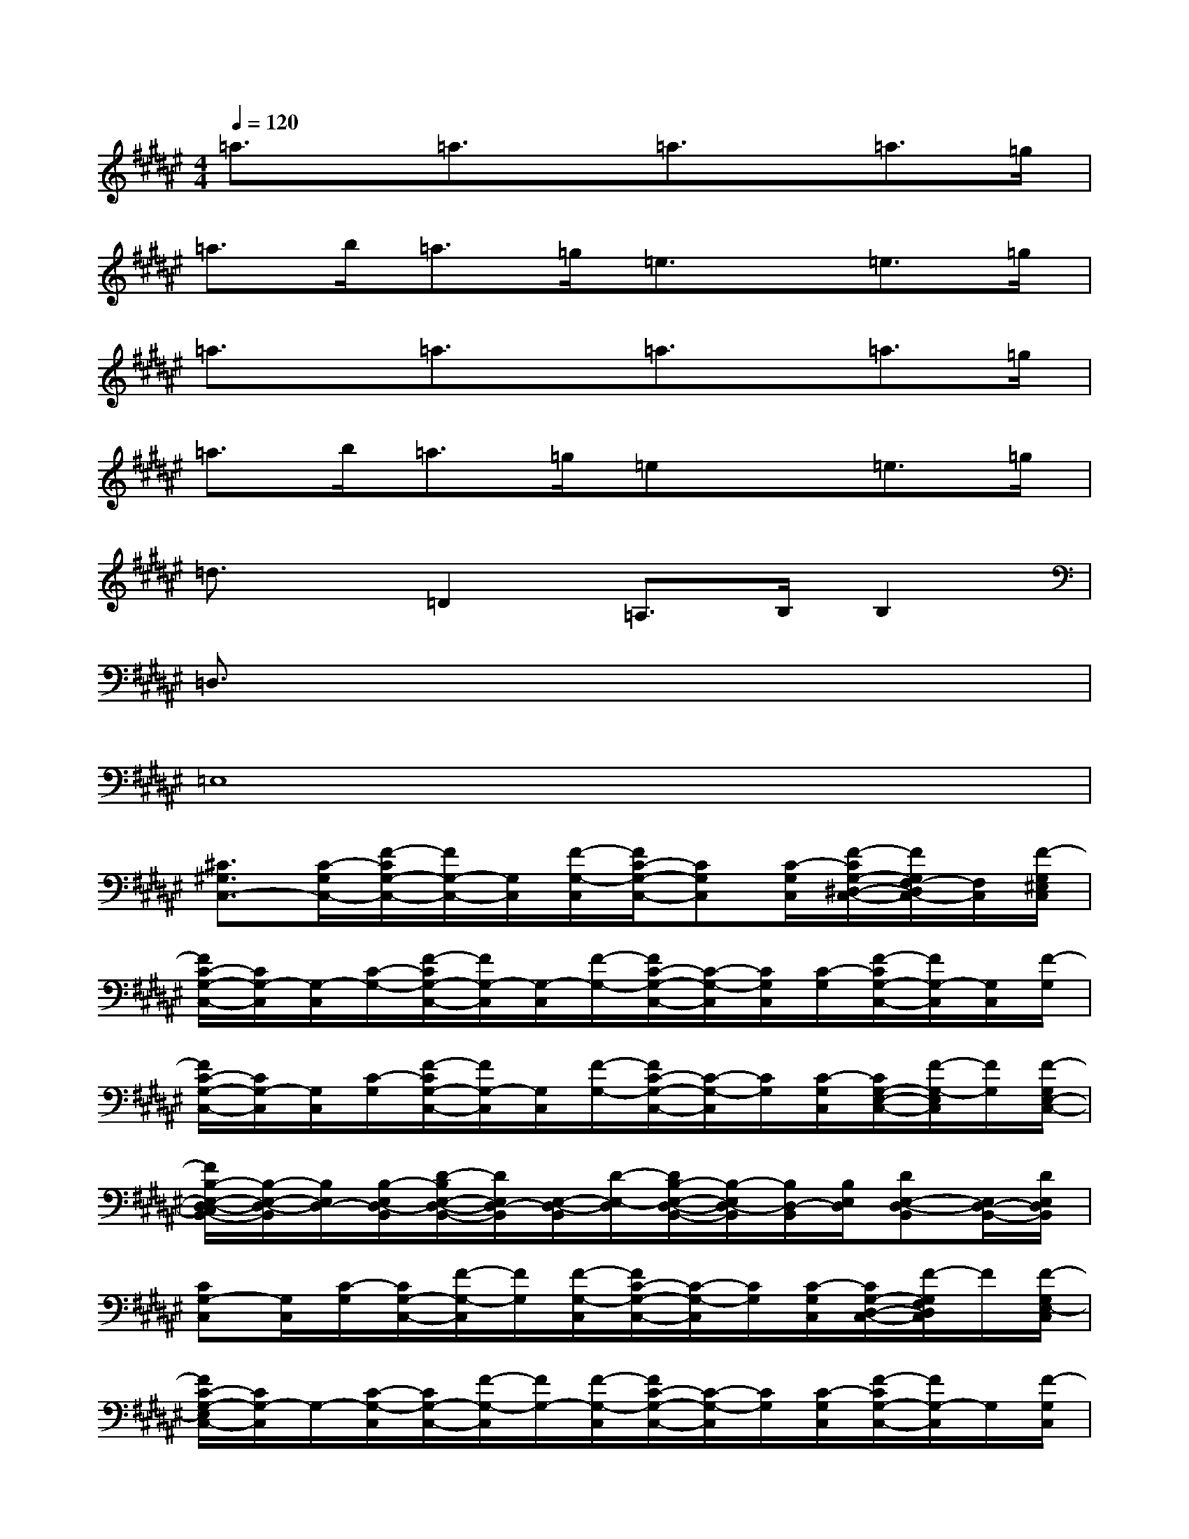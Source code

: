X:1
T:
M:4/4
L:1/8
Q:1/4=120
K:F#%6sharps
V:1
=a3/2x/2=a3/2x/2=a3/2x/2=a>=g|
=a>b=a>=g=e3/2x/2=e>=g|
=a3/2x/2=a3/2x/2=a3/2x/2=a>=g|
=a>b=a>=g=ex=e>=g|
=d3/2x/2=D2=A,>B,B,2|
=D,3/2x6x/2|
=E,8|
[^C3/2^G,3/2C,3/2-][C/2-G,/2C,/2-][F/2-C/2G,/2-C,/2-][F/2G,/2-C,/2-][G,/2C,/2][F/2-G,/2-C,/2][F/2C/2-G,/2-C,/2-][CG,C,][C/2-G,/2C,/2][F/2-C/2G,/2-^D,/2-C,/2-][F/2G,/2F,/2-D,/2C,/2-][F,/2C,/2][F/2-G,/2^E,/2C,/2]|
[F/2C/2-G,/2-C,/2-][C/2G,/2-C,/2][G,/2-C,/2][C/2-G,/2-][F/2-C/2G,/2-C,/2-][F/2G,/2-C,/2][G,/2-C,/2][F/2-G,/2-][F/2C/2-G,/2-C,/2-][C/2-G,/2-C,/2][C/2G,/2C,/2][C/2-G,/2][F/2-C/2G,/2-C,/2-][F/2G,/2-C,/2][G,/2C,/2][F/2-G,/2]|
[F/2C/2-G,/2-C,/2-][C/2G,/2-C,/2][G,/2C,/2][C/2-G,/2][F/2-C/2G,/2-C,/2-][F/2G,/2-C,/2][G,/2C,/2][F/2-G,/2-][F/2C/2-G,/2-C,/2-][C/2-G,/2-C,/2][C/2G,/2][C/2-G,/2C,/2][C/2G,/2-E,/2-C,/2-][F/2-G,/2-E,/2C,/2][F/2G,/2][F/2-G,/2E,/2-C,/2-]|
[F/2B,/2-E,/2-D,/2-C,/2B,,/2-][B,/2-E,/2-D,/2-B,,/2][B,/2E,/2D,/2-][B,/2-E,/2D,/2-B,,/2][D/2-B,/2E,/2-D,/2-B,,/2-][D/2E,/2D,/2-B,,/2][E,/2-D,/2-B,,/2][D/2-E,/2-D,/2][D/2B,/2-E,/2-D,/2-B,,/2-][B,/2-E,/2D,/2-B,,/2][B,/2D,/2-B,,/2][B,/2E,/2D,/2][DE,-D,-B,,][E,/2D,/2-B,,/2-][D/2E,/2D,/2B,,/2]|
[CG,-C,][G,/2C,/2][C/2-G,/2][C/2G,/2-C,/2-][F/2-G,/2-C,/2][F/2G,/2][F/2-G,/2-C,/2][F/2C/2-G,/2-C,/2-][C/2-G,/2-C,/2][C/2G,/2][C/2-G,/2C,/2][C/2G,/2-D,/2-C,/2-][F/2-G,/2F,/2D,/2C,/2]F/2[F/2-G,/2E,/2-C,/2]|
[F/2C/2-G,/2-E,/2C,/2-][C/2G,/2-C,/2]G,/2-[C/2-G,/2-C,/2][C/2G,/2-C,/2-][F/2-G,/2-C,/2][F/2G,/2-][F/2-G,/2-C,/2][F/2C/2-G,/2-C,/2-][C/2-G,/2-C,/2][C/2G,/2][C/2-G,/2C,/2][F/2-C/2G,/2-C,/2-][F/2G,/2-C,/2]G,/2[F/2-G,/2C,/2]|
[F/2C/2-G,/2-C,/2-][C/2G,/2-C,/2][G,/2C,/2][C/2-G,/2][F/2-C/2G,/2-C,/2-][F/2G,/2-C,/2][G,/2C,/2][F/2-G,/2-][F/2C/2-G,/2-C,/2-][C/2-G,/2-C,/2][C/2G,/2][C/2-G,/2C,/2][C/2-G,/2-C,/2-][F/2-C/2G,/2-C,/2][F/2G,/2][F/2-C/2-G,/2C,/2-]|
[F/2D/2-C/2B,/2-E,/2-C,/2B,,/2-][D/2B,/2-E,/2-B,,/2][B,/2E,/2-][B,/2-E,/2B,,/2][D/2-B,/2E,/2-D,/2-B,,/2-][D/2E,/2D,/2-B,,/2][E,/2-D,/2-B,,/2][D/2-E,/2-D,/2-][D/2B,/2-E,/2-D,/2-B,,/2-][B,/2-E,/2D,/2-B,,/2][B,/2D,/2-B,,/2][B,/2E,/2D,/2][DE,-B,,][E,/2B,,/2][D/2E,/2]|
[B,E,-B,,][E,/2B,,/2][B,/2-E,/2][B,/2E,/2-B,,/2-][D/2-E,/2-B,,/2][D/2E,/2][D/2-E,/2-B,,/2][D/2B,/2-E,/2-B,,/2-][B,/2-E,/2-B,,/2][B,/2E,/2][B,/2-E,/2B,,/2][B,/2E,/2-B,,/2-][D/2-E,/2B,,/2]D/2[F/2-E,/2B,,/2-]